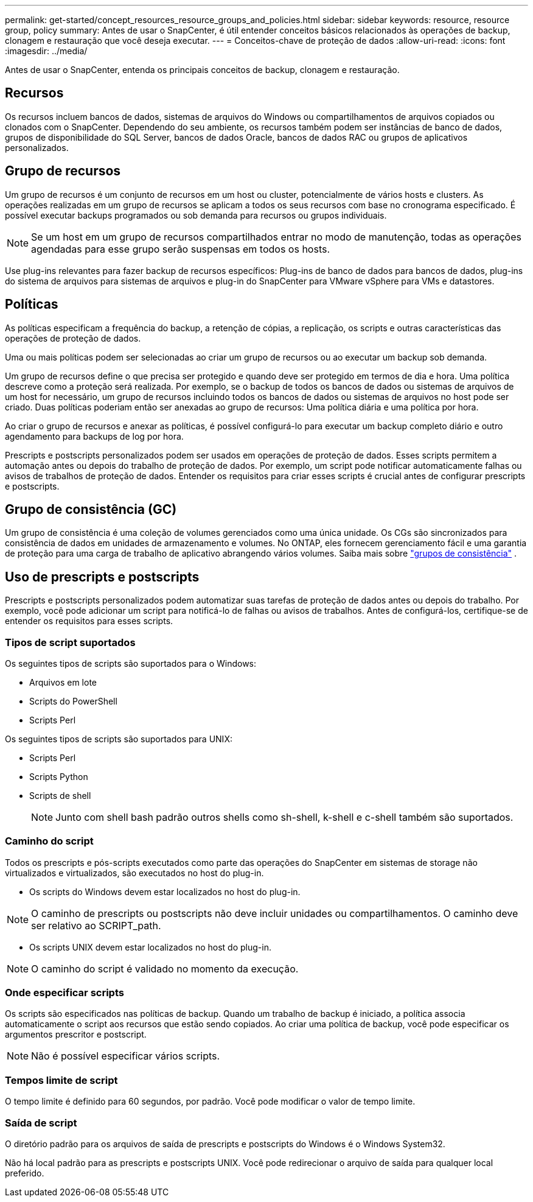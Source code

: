 ---
permalink: get-started/concept_resources_resource_groups_and_policies.html 
sidebar: sidebar 
keywords: resource, resource group, policy 
summary: Antes de usar o SnapCenter, é útil entender conceitos básicos relacionados às operações de backup, clonagem e restauração que você deseja executar. 
---
= Conceitos-chave de proteção de dados
:allow-uri-read: 
:icons: font
:imagesdir: ../media/


[role="lead"]
Antes de usar o SnapCenter, entenda os principais conceitos de backup, clonagem e restauração.



== Recursos

Os recursos incluem bancos de dados, sistemas de arquivos do Windows ou compartilhamentos de arquivos copiados ou clonados com o SnapCenter. Dependendo do seu ambiente, os recursos também podem ser instâncias de banco de dados, grupos de disponibilidade do SQL Server, bancos de dados Oracle, bancos de dados RAC ou grupos de aplicativos personalizados.



== Grupo de recursos

Um grupo de recursos é um conjunto de recursos em um host ou cluster, potencialmente de vários hosts e clusters. As operações realizadas em um grupo de recursos se aplicam a todos os seus recursos com base no cronograma especificado. É possível executar backups programados ou sob demanda para recursos ou grupos individuais.


NOTE: Se um host em um grupo de recursos compartilhados entrar no modo de manutenção, todas as operações agendadas para esse grupo serão suspensas em todos os hosts.

Use plug-ins relevantes para fazer backup de recursos específicos: Plug-ins de banco de dados para bancos de dados, plug-ins do sistema de arquivos para sistemas de arquivos e plug-in do SnapCenter para VMware vSphere para VMs e datastores.



== Políticas

As políticas especificam a frequência do backup, a retenção de cópias, a replicação, os scripts e outras características das operações de proteção de dados.

Uma ou mais políticas podem ser selecionadas ao criar um grupo de recursos ou ao executar um backup sob demanda.

Um grupo de recursos define o que precisa ser protegido e quando deve ser protegido em termos de dia e hora. Uma política descreve como a proteção será realizada. Por exemplo, se o backup de todos os bancos de dados ou sistemas de arquivos de um host for necessário, um grupo de recursos incluindo todos os bancos de dados ou sistemas de arquivos no host pode ser criado. Duas políticas poderiam então ser anexadas ao grupo de recursos: Uma política diária e uma política por hora.

Ao criar o grupo de recursos e anexar as políticas, é possível configurá-lo para executar um backup completo diário e outro agendamento para backups de log por hora.

Prescripts e postscripts personalizados podem ser usados em operações de proteção de dados. Esses scripts permitem a automação antes ou depois do trabalho de proteção de dados. Por exemplo, um script pode notificar automaticamente falhas ou avisos de trabalhos de proteção de dados. Entender os requisitos para criar esses scripts é crucial antes de configurar prescripts e postscripts.



== Grupo de consistência (GC)

Um grupo de consistência é uma coleção de volumes gerenciados como uma única unidade.  Os CGs são sincronizados para consistência de dados em unidades de armazenamento e volumes.  No ONTAP, eles fornecem gerenciamento fácil e uma garantia de proteção para uma carga de trabalho de aplicativo abrangendo vários volumes. Saiba mais sobre link:https://docs.netapp.com/us-en/ontap/consistency-groups["grupos de consistência"^] .



== Uso de prescripts e postscripts

Prescripts e postscripts personalizados podem automatizar suas tarefas de proteção de dados antes ou depois do trabalho. Por exemplo, você pode adicionar um script para notificá-lo de falhas ou avisos de trabalhos. Antes de configurá-los, certifique-se de entender os requisitos para esses scripts.



=== Tipos de script suportados

Os seguintes tipos de scripts são suportados para o Windows:

* Arquivos em lote
* Scripts do PowerShell
* Scripts Perl


Os seguintes tipos de scripts são suportados para UNIX:

* Scripts Perl
* Scripts Python
* Scripts de shell
+

NOTE: Junto com shell bash padrão outros shells como sh-shell, k-shell e c-shell também são suportados.





=== Caminho do script

Todos os prescripts e pós-scripts executados como parte das operações do SnapCenter em sistemas de storage não virtualizados e virtualizados, são executados no host do plug-in.

* Os scripts do Windows devem estar localizados no host do plug-in.



NOTE: O caminho de prescripts ou postscripts não deve incluir unidades ou compartilhamentos. O caminho deve ser relativo ao SCRIPT_path.

* Os scripts UNIX devem estar localizados no host do plug-in.



NOTE: O caminho do script é validado no momento da execução.



=== Onde especificar scripts

Os scripts são especificados nas políticas de backup. Quando um trabalho de backup é iniciado, a política associa automaticamente o script aos recursos que estão sendo copiados. Ao criar uma política de backup, você pode especificar os argumentos prescritor e postscript.


NOTE: Não é possível especificar vários scripts.



=== Tempos limite de script

O tempo limite é definido para 60 segundos, por padrão. Você pode modificar o valor de tempo limite.



=== Saída de script

O diretório padrão para os arquivos de saída de prescripts e postscripts do Windows é o Windows System32.

Não há local padrão para as prescripts e postscripts UNIX. Você pode redirecionar o arquivo de saída para qualquer local preferido.
